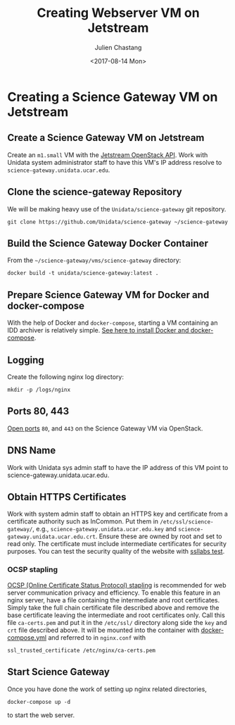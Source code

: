 #+OPTIONS: ':nil *:t -:t ::t <:t H:3 \n:nil ^:nil arch:headline author:t
#+OPTIONS: broken-links:nil c:nil creator:nil d:(not "LOGBOOK") date:t e:t
#+OPTIONS: email:nil f:t inline:t num:t p:nil pri:nil prop:nil stat:t tags:t
#+OPTIONS: tasks:t tex:t timestamp:t title:t toc:t todo:t |:t
#+OPTIONS: auto-id:t
#+TITLE: Creating Webserver VM on Jetstream
#+DATE: <2017-08-14 Mon>
#+AUTHOR: Julien Chastang
#+EMAIL: chastang@ucar.edu
#+LANGUAGE: en
#+SELECT_TAGS: export
#+EXCLUDE_TAGS: noexport
#+CREATOR: Emacs 25.1.2 (Org mode 9.0.5)

#+PROPERTY: header-args :noweb yes :eval no

* Creating a Science Gateway VM on Jetstream
  :PROPERTIES:
  :CUSTOM_ID: h-49CACBE8
  :END:

** Create a Science Gateway VM on Jetstream
   :PROPERTIES:
   :CUSTOM_ID: h-593C3161
   :END:
Create an ~m1.small~ VM with the  [[file:../../openstack/readme.org::#h-03303143][Jetstream OpenStack API]]. Work with Unidata system administrator staff to have this VM's IP address resolve to =science-gateway.unidata.ucar.edu=.
** Clone the science-gateway Repository
   :PROPERTIES:
   :CUSTOM_ID: h-1EA54D54
   :END:

 We will be making heavy use of the ~Unidata/science-gateway~ git repository.

#+BEGIN_SRC shell :tangle no :exports code
  git clone https://github.com/Unidata/science-gateway ~/science-gateway
#+END_SRC

** Build the Science Gateway Docker Container
   :PROPERTIES:
   :CUSTOM_ID: h-4A66EE99
   :END:

From the =~/science-gateway/vms/science-gateway= directory:

#+BEGIN_SRC shell :tangle no :exports code
  docker build -t unidata/science-gateway:latest .
#+END_SRC

** Prepare Science Gateway VM for Docker and docker-compose
   :PROPERTIES:
   :CUSTOM_ID: h-D311EB0F
   :END:

With the help of Docker and ~docker-compose~, starting a VM containing an IDD archiver is relatively simple. [[file:../../vm-init-readme.org::#h-786799C4][See here to install Docker and docker-compose]].

** Logging
   :PROPERTIES:
   :CUSTOM_ID: h-7FF2F781
   :END:

Create the following nginx log directory:

#+BEGIN_SRC shell
  mkdir -p /logs/nginx
 #+END_SRC

** Ports 80, 443
   :PROPERTIES:
   :CUSTOM_ID: h-5BF405FC
   :END:

[[file:../../openstack/readme.org::#h-D6B1D4C2][Open ports]] ~80~, and ~443~ on the Science Gateway VM via OpenStack.

** DNS Name
   :PROPERTIES:
   :CUSTOM_ID: h-F47D384F
   :END:
Work with Unidata sys admin staff to have the IP address of this VM point to science-gateway.unidata.ucar.edu.
** Obtain HTTPS Certificates
   :PROPERTIES:
   :CUSTOM_ID: h-CE6457C8
   :END:

Work with system admin staff to obtain an HTTPS key and certificate from a certificate authority such as InCommon. Put them in =/etc/ssl/science-gateway/=, e.g., =science-gateway.unidata.ucar.edu.key= and =science-gateway.unidata.ucar.edu.crt=. Ensure these are owned by root and set to read only. The certificate must include intermediate certificates for security purposes. You can test the security quality of the website with [[https://www.ssllabs.com/ssltest/][ssllabs test]].

*** OCSP stapling
    :PROPERTIES:
    :CUSTOM_ID: h-A7B71EC8
    :END:

[[https://en.wikipedia.org/wiki/OCSP_stapling][OCSP (Online Certificate Status Protocol) stapling]] is recommended for web server communication privacy and efficiency. To enable this feature in an nginx server, have a file containing the intermediate and root certificates. Simply take the full chain certificate file described above and remove the base certificate leaving the intermediate and root certificates only. Call this file =ca-certs.pem= and put it in the =/etc/ssl/= directory along side the ~key~ and ~crt~ file described above. It will be mounted into the container with [[file:../../../vms/science-gateway/docker-compose.yml][docker-compose.yml]] and referred to in =nginx.conf= with

#+BEGIN_SRC fundamental
  ssl_trusted_certificate /etc/nginx/ca-certs.pem
#+END_SRC

** Start Science Gateway
   :PROPERTIES:
   :CUSTOM_ID: h-B30CBDF8
   :END:

Once you have done the work of setting up nginx related directories,

#+BEGIN_SRC shell
  docker-compose up -d
#+END_SRC

to start the web server.

